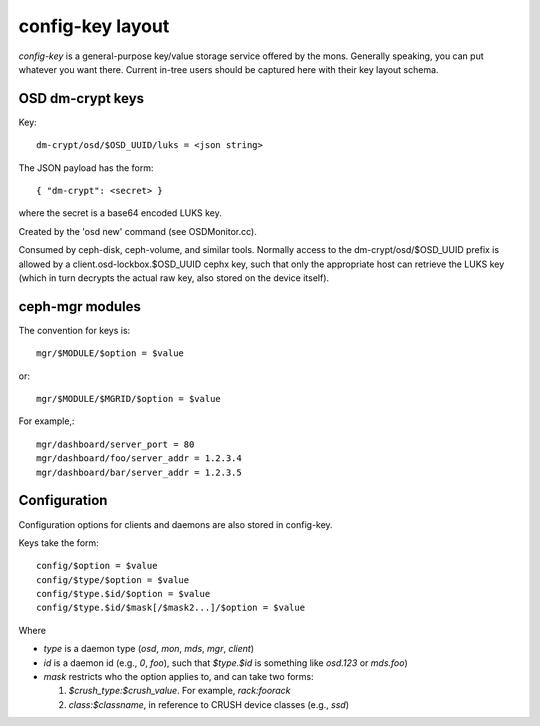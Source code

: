 ===================
 config-key layout
===================

*config-key* is a general-purpose key/value storage service offered by
the mons.  Generally speaking, you can put whatever you want there.
Current in-tree users should be captured here with their key layout
schema.

OSD dm-crypt keys
=================

Key::

  dm-crypt/osd/$OSD_UUID/luks = <json string>

The JSON payload has the form::

  { "dm-crypt": <secret> }

where the secret is a base64 encoded LUKS key.

Created by the 'osd new' command (see OSDMonitor.cc).

Consumed by ceph-disk, ceph-volume, and similar tools.  Normally
access to the dm-crypt/osd/$OSD_UUID prefix is allowed by a
client.osd-lockbox.$OSD_UUID cephx key, such that only the appropriate
host can retrieve the LUKS key (which in turn decrypts the actual raw
key, also stored on the device itself).


ceph-mgr modules
================

The convention for keys is::

  mgr/$MODULE/$option = $value

or::

  mgr/$MODULE/$MGRID/$option = $value

For example,::

  mgr/dashboard/server_port = 80
  mgr/dashboard/foo/server_addr = 1.2.3.4
  mgr/dashboard/bar/server_addr = 1.2.3.5


Configuration
=============

Configuration options for clients and daemons are also stored in config-key.

Keys take the form::

  config/$option = $value
  config/$type/$option = $value
  config/$type.$id/$option = $value
  config/$type.$id/$mask[/$mask2...]/$option = $value

Where

* `type` is a daemon type (`osd`, `mon`, `mds`, `mgr`, `client`)
* `id` is a daemon id (e.g., `0`, `foo`), such that `$type.$id` is something like `osd.123` or `mds.foo`)
* `mask` restricts who the option applies to, and can take two forms:

  #. `$crush_type:$crush_value`.  For example, `rack:foorack`
  #. `class:$classname`, in reference to CRUSH device classes (e.g., `ssd`)
